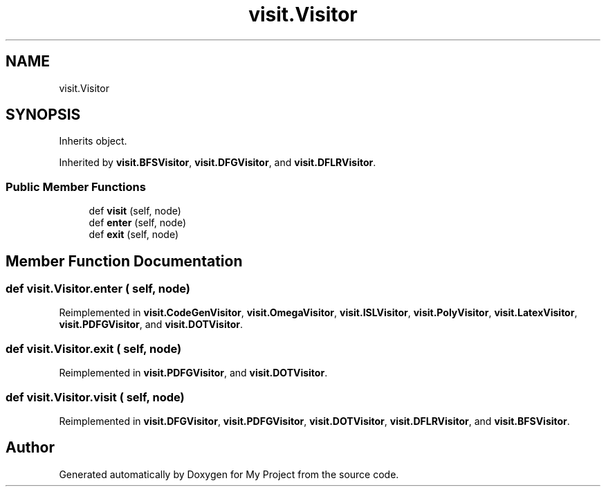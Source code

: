 .TH "visit.Visitor" 3 "Sun Jul 12 2020" "My Project" \" -*- nroff -*-
.ad l
.nh
.SH NAME
visit.Visitor
.SH SYNOPSIS
.br
.PP
.PP
Inherits object\&.
.PP
Inherited by \fBvisit\&.BFSVisitor\fP, \fBvisit\&.DFGVisitor\fP, and \fBvisit\&.DFLRVisitor\fP\&.
.SS "Public Member Functions"

.in +1c
.ti -1c
.RI "def \fBvisit\fP (self, node)"
.br
.ti -1c
.RI "def \fBenter\fP (self, node)"
.br
.ti -1c
.RI "def \fBexit\fP (self, node)"
.br
.in -1c
.SH "Member Function Documentation"
.PP 
.SS "def visit\&.Visitor\&.enter ( self,  node)"

.PP
Reimplemented in \fBvisit\&.CodeGenVisitor\fP, \fBvisit\&.OmegaVisitor\fP, \fBvisit\&.ISLVisitor\fP, \fBvisit\&.PolyVisitor\fP, \fBvisit\&.LatexVisitor\fP, \fBvisit\&.PDFGVisitor\fP, and \fBvisit\&.DOTVisitor\fP\&.
.SS "def visit\&.Visitor\&.exit ( self,  node)"

.PP
Reimplemented in \fBvisit\&.PDFGVisitor\fP, and \fBvisit\&.DOTVisitor\fP\&.
.SS "def visit\&.Visitor\&.visit ( self,  node)"

.PP
Reimplemented in \fBvisit\&.DFGVisitor\fP, \fBvisit\&.PDFGVisitor\fP, \fBvisit\&.DOTVisitor\fP, \fBvisit\&.DFLRVisitor\fP, and \fBvisit\&.BFSVisitor\fP\&.

.SH "Author"
.PP 
Generated automatically by Doxygen for My Project from the source code\&.
